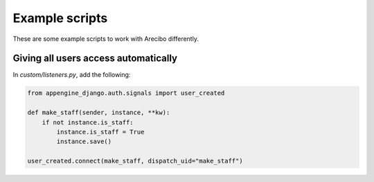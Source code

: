 Example scripts
~~~~~~~~~~~~~~~~~~~~~~~~~~~~~~~~~~~~~~~~~~~~~~~~~~~~~~~~~~~~~~~~~~~~~~~~

These are some example scripts to work with Arecibo differently.

Giving all users access automatically
---------------------------------------------------------

In *custom/listeners.py*, add the following:

.. code-block:: python

    from appengine_django.auth.signals import user_created

    def make_staff(sender, instance, **kw):
        if not instance.is_staff:
            instance.is_staff = True
            instance.save()

    user_created.connect(make_staff, dispatch_uid="make_staff")
